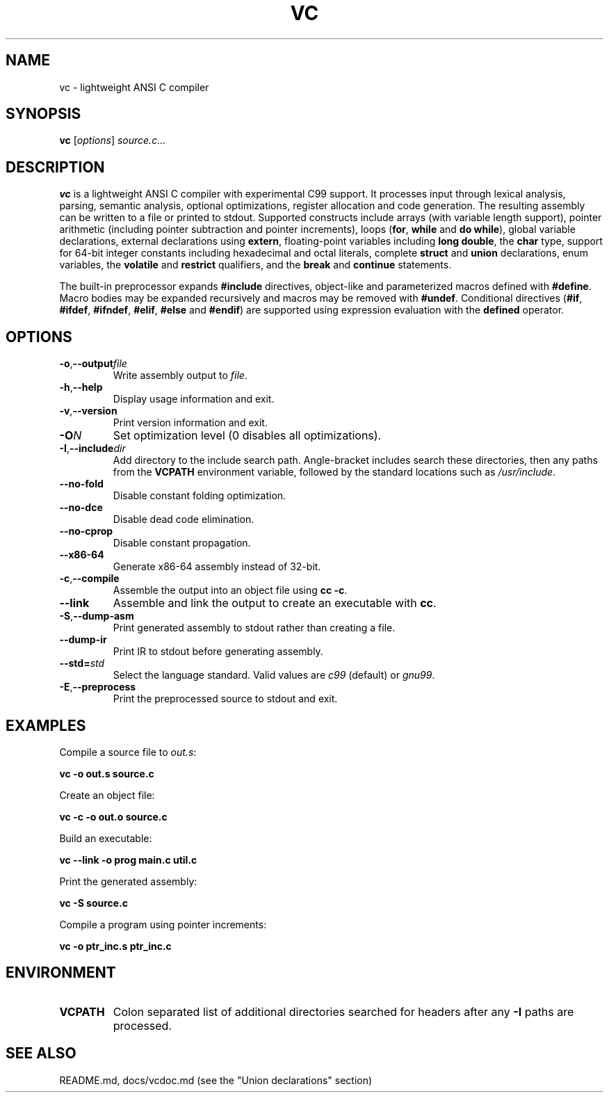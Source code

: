 .TH VC 1 "2025-06-24" "vc 0.1.0" "User Commands"
.SH NAME
vc \- lightweight ANSI C compiler
.SH SYNOPSIS
.B vc
.RI [ options ] " source.c..."
.SH DESCRIPTION
.B vc
is a lightweight ANSI C compiler with experimental C99 support.
It processes input through lexical analysis, parsing, semantic analysis,
optional optimizations, register allocation and code generation.
The resulting assembly can be written to a file or printed to stdout.
Supported constructs include arrays (with variable length support), pointer arithmetic (including pointer subtraction and pointer increments), loops (\fBfor\fR, \fBwhile\fR and \fBdo\fR\~\fBwhile\fR), global variable declarations, external declarations using \fBextern\fR, floating-point variables including \fBlong double\fR, the
\fBchar\fR type, support for 64-bit integer constants including hexadecimal and octal literals, complete \fBstruct\fR and \fBunion\fR declarations, enum variables, the
\fBvolatile\fR and \fBrestrict\fR qualifiers, and the \fBbreak\fR and \fBcontinue\fR statements.
.PP
The built-in preprocessor expands \fB#include\fR directives, object-like
and parameterized macros defined with \fB#define\fR. Macro bodies may be
expanded recursively and macros may be removed with \fB#undef\fR.
Conditional
directives (\fB#if\fR, \fB#ifdef\fR, \fB#ifndef\fR, \fB#elif\fR, \fB#else\fR
and \fB#endif\fR) are supported using expression evaluation with the
\fBdefined\fR operator.
.SH OPTIONS
.TP
.BR -o "," \fB--output\fR \fIfile\fR
Write assembly output to \fIfile\fR.
.TP
.BR -h "," \fB--help\fR
Display usage information and exit.
.TP
.BR -v "," \fB--version\fR
Print version information and exit.
.TP
.B \-O\fIN\fR
Set optimization level (0 disables all optimizations).
.TP
.BR -I "," \fB--include\fR \fIdir\fR
Add directory to the include search path. Angle-bracket includes search these
directories, then any paths from the \fBVCPATH\fR environment variable,
followed by the standard locations such as \fI/usr/include\fR.
.TP
.B --no-fold
Disable constant folding optimization.
.TP
.B --no-dce
Disable dead code elimination.
.TP
.B --no-cprop
Disable constant propagation.
.TP
.B --x86-64
Generate x86-64 assembly instead of 32-bit.
.TP
.BR -c "," \fB--compile\fR
Assemble the output into an object file using \fBcc -c\fR.
.TP
.B --link
Assemble and link the output to create an executable with \fBcc\fR.
.TP
.BR -S "," \fB--dump-asm\fR
Print generated assembly to stdout rather than creating a file.
.TP
.B --dump-ir
Print IR to stdout before generating assembly.
.TP
.BR --std=\fIstd\fR
Select the language standard. Valid values are \fIc99\fR (default) or \fIgnu99\fR.
.TP
.BR -E "," \fB--preprocess\fR
Print the preprocessed source to stdout and exit.
.SH EXAMPLES
Compile a source file to \fIout.s\fR:
.PP
.B vc -o out.s source.c
.PP
Create an object file:
.PP
.B vc -c -o out.o source.c
.PP
Build an executable:
.PP
.B vc --link -o prog main.c util.c
.PP
Print the generated assembly:
.PP
.B vc -S source.c
.PP
Compile a program using pointer increments:
.PP
.B vc -o ptr_inc.s ptr_inc.c
.SH ENVIRONMENT
.TP
.B VCPATH
Colon separated list of additional directories searched for headers after any
.B -I
paths are processed.
.SH SEE ALSO
README.md, docs/vcdoc.md (see the "Union declarations" section)
